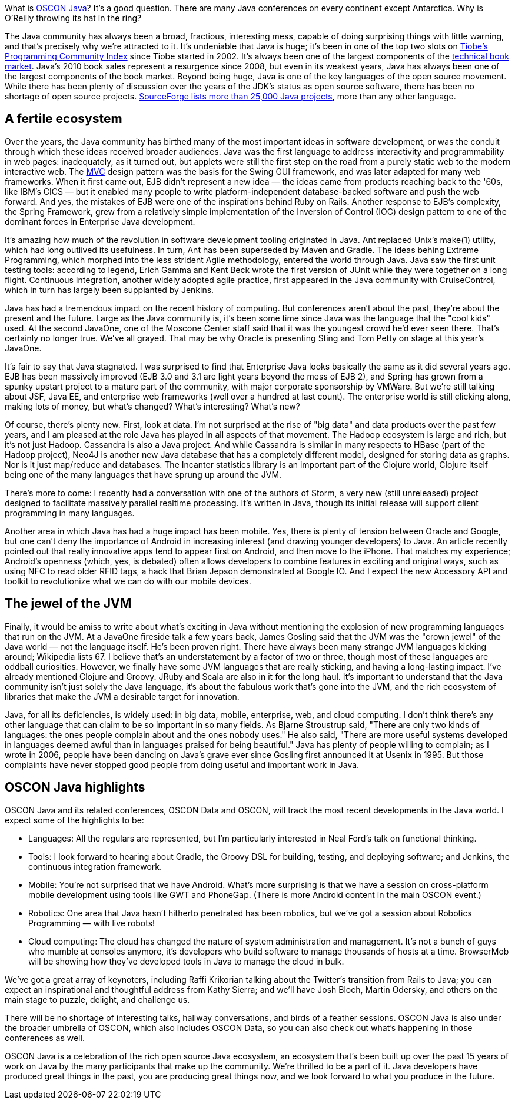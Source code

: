 What is https://en.oreilly.com/oscon2011/public/regwith/os11rad?cmp=il-radar-os11-why-oscon-java[OSCON Java]? It's a good question. There are many Java conferences on every continent except Antarctica. Why is O'Reilly throwing its hat in the ring?

The Java community has always been a broad, fractious, interesting mess, capable of doing surprising things with little warning, and that's precisely why we're attracted to it. It's undeniable that Java is huge; it's been in one of the top two slots on http://www.tiobe.com/index.php/content/paperinfo/tpci/index.html[Tiobe's Programming Community Index] since Tiobe started in 2002. It's always been one of the largest components of the http://radar.oreilly.com/2011/02/2010-book-market-4.html[technical book market]. Java's 2010 book sales represent a resurgence since 2008, but even in its weakest years, Java has always been one of the largest components of the book market. Beyond being huge, Java is one of the key languages of the open source movement. While there has been plenty of discussion over the years of the JDK's status as open source software, there has been no shortage of open source projects. http://sourceforge.net/search/?q=java[SourceForge lists more than 25,000 Java projects], more than any other language.

== A fertile ecosystem

Over the years, the Java community has birthed many of the most important ideas in software development, or was the conduit through which these ideas received broader audiences. Java was the first language to address interactivity and programmability in web pages: inadequately, as it turned out, but applets were still the first step on the road from a purely static web to the modern interactive web. The http://en.wikipedia.org/wiki/Model%E2%80%93view%E2%80%93controller[MVC] design pattern was the basis for the Swing GUI framework, and was later adapted for many web frameworks. When it first came out, EJB didn't represent a new idea — the ideas came from products reaching back to the '60s, like IBM's CICS — but it enabled many people to write platform-independent database-backed software and push the web forward. And yes, the mistakes of EJB were one of the inspirations behind Ruby on Rails. Another response to EJB's complexity, the Spring Framework, grew from a relatively simple implementation of the Inversion of Control (IOC) design pattern to one of the dominant forces in Enterprise Java development.

It's amazing how much of the revolution in software development tooling originated in Java. Ant replaced Unix's make(1) utility, which had long outlived its usefulness. In turn, Ant has been superseded by Maven and Gradle. The ideas behing Extreme Programming, which morphed into the less strident Agile methodology, entered the world through Java. Java saw the first unit testing tools: according to legend, Erich Gamma and Kent Beck wrote the first version of JUnit while they were together on a long flight. Continuous Integration, another widely adopted agile practice, first appeared in the Java community with CruiseControl, which in turn has largely been supplanted by Jenkins.

Java has had a tremendous impact on the recent history of computing. But conferences aren't about the past, they're about the present and the future. Large as the Java community is, it's been some time since Java was the language that the "cool kids" used. At the second JavaOne, one of the Moscone Center staff said that it was the youngest crowd he'd ever seen there. That's certainly no longer true. We've all grayed. That may be why Oracle is presenting Sting and Tom Petty on stage at this year's JavaOne.

It's fair to say that Java stagnated. I was surprised to find that Enterprise Java looks basically the same as it did several years ago. EJB has been massively improved (EJB 3.0 and 3.1 are light years beyond the mess of EJB 2), and Spring has grown from a spunky upstart project to a mature part of the community, with major corporate sponsorship by VMWare. But we're still talking about JSF, Java EE, and enterprise web frameworks (well over a hundred at last count). The enterprise world is still clicking along, making lots of money, but what's changed? What's interesting? What's new?

Of course, there's plenty new. First, look at data. I'm not surprised at the rise of "big data" and data products over the past few years, and I am pleased at the role Java has played in all aspects of that movement. The Hadoop ecosystem is large and rich, but it's not just Hadoop. Cassandra is also a Java project. And while Cassandra is similar in many respects to HBase (part of the Hadoop project), Neo4J is another new Java database that has a completely different model, designed for storing data as graphs. Nor is it just map/reduce and databases. The Incanter statistics library is an important part of the Clojure world, Clojure itself being one of the many languages that have sprung up around the JVM.

There's more to come: I recently had a conversation with one of the authors of Storm, a very new (still unreleased) project designed to facilitate massively parallel realtime processing. It's written in Java, though its initial release will support client programming in many languages.

Another area in which Java has had a huge impact has been mobile. Yes, there is plenty of tension between Oracle and Google, but one can't deny the importance of Android in increasing interest (and drawing younger developers) to Java. An article recently pointed out that really innovative apps tend to appear first on Android, and then move to the iPhone. That matches my experience; Android's openness (which, yes, is debated) often allows developers to combine features in exciting and original ways, such as using NFC to read older RFID tags, a hack that Brian Jepson demonstrated at Google IO. And I expect the new Accessory API and toolkit to revolutionize what we can do with our mobile devices.

== The jewel of the JVM

Finally, it would be amiss to write about what's exciting in Java without mentioning the explosion of new programming languages that run on the JVM. At a JavaOne fireside talk a few years back, James Gosling said that the JVM was the "crown jewel" of the Java world — not the language itself. He's been proven right. There have always been many strange JVM languages kicking around; Wikipedia lists 67. I believe that's an understatement by a factor of two or three, though most of these languages are oddball curiosities. However, we finally have some JVM languages that are really sticking, and having a long-lasting impact. I've already mentioned Clojure and Groovy. JRuby and Scala are also in it for the long haul. It's important to understand that the Java community isn't just solely the Java language, it's about the fabulous work that's gone into the JVM, and the rich ecosystem of libraries that make the JVM a desirable target for innovation.

Java, for all its deficiencies, is widely used: in big data, mobile, enterprise, web, and cloud computing. I don't think there's any other language that can claim to be so important in so many fields. As Bjarne Stroustrup said, "There are only two kinds of languages: the ones people complain about and the ones nobody uses." He also said, "There are more useful systems developed in languages deemed awful than in languages praised for being beautiful." Java has plenty of people willing to complain; as I wrote in 2006, people have been dancing on Java's grave ever since Gosling first announced it at Usenix in 1995. But those complaints have never stopped good people from doing useful and important work in Java.

== OSCON Java highlights

OSCON Java and its related conferences, OSCON Data and OSCON, will track the most recent developments in the Java world. I expect some of the highlights to be:

* Languages: All the regulars are represented, but I'm particularly interested in Neal Ford's talk on functional thinking.
* Tools: I look forward to hearing about Gradle, the Groovy DSL for building, testing, and deploying software; and Jenkins, the continuous integration framework.
* Mobile: You're not surprised that we have Android. What's more surprising is that we have a session on cross-platform mobile development using tools like GWT and PhoneGap. (There is more Android content in the main OSCON event.)
* Robotics: One area that Java hasn't hitherto penetrated has been robotics, but we've got a session about Robotics Programming — with live robots!
* Cloud computing: The cloud has changed the nature of system administration and management. It's not a bunch of guys who mumble at consoles anymore, it's developers who build software to manage thousands of hosts at a time. BrowserMob will be showing how they've developed tools in Java to manage the cloud in bulk.

We've got a great array of keynoters, including Raffi Krikorian talking about the Twitter's transition from Rails to Java; you can expect an inspirational and thoughtful address from Kathy Sierra; and we'll have Josh Bloch, Martin Odersky, and others on the main stage to puzzle, delight, and challenge us.

There will be no shortage of interesting talks, hallway conversations, and birds of a feather sessions. OSCON Java is also under the broader umbrella of OSCON, which also includes OSCON Data, so you can also check out what's happening in those conferences as well.

OSCON Java is a celebration of the rich open source Java ecosystem, an ecosystem that's been built up over the past 15 years of work on Java by the many participants that make up the community. We're thrilled to be a part of it. Java developers have produced great things in the past, you are producing great things now, and we look forward to what you produce in the future.